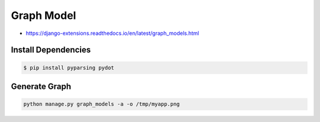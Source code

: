 Graph Model
===========
* https://django-extensions.readthedocs.io/en/latest/graph_models.html


Install Dependencies
--------------------
.. code-block:: console

    $ pip install pyparsing pydot


Generate Graph
--------------
.. code-block:: console

    python manage.py graph_models -a -o /tmp/myapp.png
